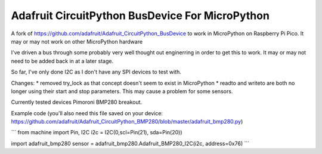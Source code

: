 Adafruit CircuitPython BusDevice For MicroPython
================================

A fork of https://github.com/adafruit/Adafruit_CircuitPython_BusDevice to work in MicroPython on Raspberry Pi Pico. It may or may not work on other MicroPython hardware

I've driven a bus through some probably very well thought out enginerring in order to get this to work. It may or may not need to be added back in at a later stage.

So far, I've only done I2C as I don't have any SPI devices to test with.

Changes:
* removed try_lock as that concept doesn't seem to exist in MicroPython
* readto and writeto are both no longer using their start and stop parameters. This may cause a problem for some sensors.

Currently tested devices
Pimoroni BMP280 breakout.

Example code (you'll also need this file saved on your device: https://github.com/adafruit/Adafruit_CircuitPython_BMP280/blob/master/adafruit_bmp280.py)

```
from machine import Pin, I2C
i2c = I2C(0,scl=Pin(21), sda=Pin(20))

import adafruit_bmp280
sensor = adafruit_bmp280.Adafruit_BMP280_I2C(i2c, address=0x76)
```
